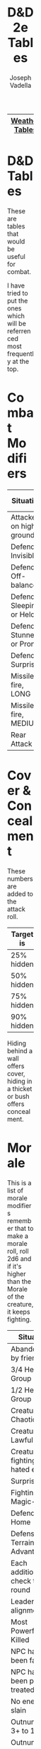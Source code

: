 #+AUTHOR: Joseph Vadella
#+TITLE: D&D 2e Tables
#+HTML_HEAD: <style type="text/css">body{ margin-bottom: 100pt;  margin-right: 300pt;  margin-left: 300pt}</style>
|----------------+---------------+-------------|
| [[http://josephvadella.com/weather_tables][Weather Tables]] | [[http://josephvadella.com/combat_tables][Combat Tables]] | [[http://josephvadella.com/stat_tables][Stat Tables]] |
|----------------+---------------+-------------|

* D&D Tables

These are tables that would be useful for combat.

I have tried to put the ones which will be referrenced most frequently at the top.


* Combat Modifiers
| Situation                 | Attack Roll Mod |
|---------------------------+-----------------|
| Attacker on high ground   |              +1 |
| Defender Invisible        |              -4 |
| Defender Off-balance      |              +2 |
| Defender Sleeping or Held |       Automatic |
| Defender Stunned or Prone |              +4 |
| Defender Surprised        |              +1 |
|---------------------------+-----------------|
| Missile fire, LONG        |              -5 |
| Missile fire, MEDIUM      |              +2 |
|---------------------------+-----------------|
| Rear Attack               |              +2 |


* Cover & Concealment
These numbers are added to the attack roll.

| Target is  | Cover | Concealment |
|------------+-------+-------------|
| 25% hidden |    -2 |          -1 |
| 50% hidden |    -4 |          -2 |
| 75% hidden |    -7 |          -3 |
| 90% hidden |   -10 |          -4 |

Hiding behind a wall offers cover, hiding in a thicket or bush offers concealment.


* Morale
This is a list of morale modifiers
remember that to make a morale roll, roll 2d6 and if it's higher than the Morale of the creature, it keeps fighting.

| Situation                        | Mod |
|----------------------------------+-----|
| Abandoned by friends             |  -6 |
| 3/4 Health or Group              |  -2 |
| 1/2 Health or Group              |  -4 |
| Creature is Chaotic              |  -1 |
| Creature is Lawful               |  +1 |
| Creature fighting hated enemy    |  +4 |
| Surprised                        |  -2 |
| Fighting Magic-users             |  -2 |
| Defending Home                   |  +3 |
| Defensive Terrain Advantage      |  +1 |
| Each additional check this round |  -1 |
| Leader of diff alignment         |  -1 |
| Most Powerful Ally Killed        |  -4 |
| NPC has been favored             |  +2 |
| NPC has been poorly treated      |  -4 |
| No enemy slain                   |  -2 |
| Outnumbered 3+ to 1              |  -4 |
| Outnumber opponent 3+ to 1       |  +2 |
| Unable to affect opponent        |  -8 |
| Magic-user on same side          |  +2 |
|----------------------------------+-----|
| <1/2HD                           |  -2 |
| 1/2-1HD                          |  -1 |
| 4-8+HD                           |  +1 |
| 9-14+HD                          |  +2 |
| 15HD or more                     |  +3 |


* Wind & Combat
When precipitation is occuring, go down the chart 1 line.
If the precipitation is heavy or higher, move down 2.
| Windspeed mph | Missile Combat | Melee Combat | Move v. Wind |
|---------------+----------------+--------------+--------------|
| 0 to 10       | -              |            - | -            |
| 11 to 20      | 0/-1/-2/-3     |            - | -            |
| 21 to 30      | -1/-2/-3/X     |           -1 | 0.75         |
| 31 to 45      | -2/-4/X/X      |           -2 | 2/3          |
| 46 to 79      | -4/-6/X/X      |           -4 | 0.5          |
| 80+           | X/X/X/X        |           -8 | 0.25         |


* Initiative Modifiers
Use these numbers whenever initiative is determined.

To qualify for a modifier, ALL MEMBERS must qualify.

| Situation                          | Mod |
|------------------------------------+-----|
| Hastened                           |  -2 |
| Slowed                             |  +2 |
| On High Ground                     |  -1 |
| Set to receive a charge            |  -2 |
| Wading/Slippery Footing            |  +2 |
| Wadding in deep water              |  +4 |
| Foreign Environment                |  +6 |
| Hindered (tangled, climbing, held) |  +3 |
| Waiting                            |  +1 |

A Foreign Environment would be something like swimming underwater. This is quite rare. Think of this as a modifer when some fundamental rules about fighting have changed.


* Weapon Type vs Armor
To use this table: When attacking someone in Chainmail with a Bludgeoning Weapon, add +2 to your Attack Roll

Leather includes Padded Armor and Hides and Plate includes Bronze Plate.

| Armor           | Slash | Pierce | Bludgeon |
|-----------------+-------+--------+----------|
| Banded mail     |    -2 |      0 |       -1 |
| Brigandine      |    -1 |     -1 |        0 |
| Chainmail       |    -2 |      0 |       +2 |
| Field Plate     |    -3 |     -1 |        0 |
| Full Plate      |    -4 |     -3 |        0 |
| Leather         |     0 |     +2 |        0 |
| Plate           |    -3 |      0 |        0 |
| Ring mail       |    -1 |     -1 |        0 |
| Scale Mail      |     0 |     -1 |        0 |
| Splint Mail     |     0 |     -1 |       -2 |
| Studded Leather |    -2 |     -1 |        0 |
